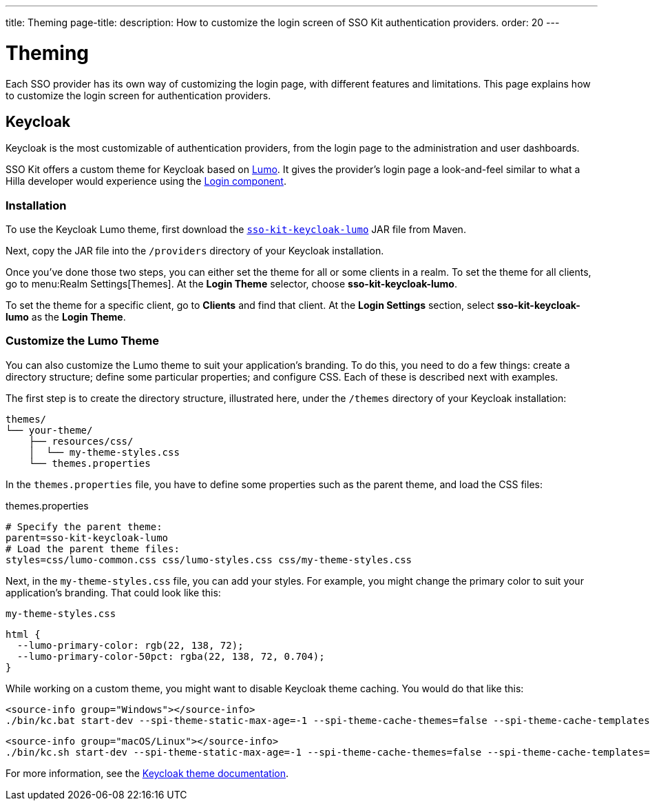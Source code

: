 ---
title: Theming
page-title: 
description:  How to customize the login screen of SSO Kit authentication providers.
order: 20
---


= Theming

Each SSO provider has its own way of customizing the login page, with different features and limitations. This page explains how to customize the login screen for authentication providers.


== Keycloak

Keycloak is the most customizable of authentication providers, from the login page to the administration and user dashboards.

SSO Kit offers a custom theme for Keycloak based on <</styling/lumo#,Lumo>>. It gives the provider's login page a look-and-feel similar to what a Hilla developer would experience using the <</components/login#,Login component>>.


=== Installation

To use the Keycloak Lumo theme, first download the https://tools.vaadin.com/nexus/content/repositories/vaadin-prereleases/com/vaadin/sso-kit-keycloak-theme/[`sso-kit-keycloak-lumo`] JAR file from Maven.

Next, copy the JAR file into the [filename]`/providers` directory of your Keycloak installation.

Once you've done those two steps, you can either set the theme for all or some clients in a realm. To set the theme for all clients, go to menu:Realm Settings[Themes]. At the [guilabel]*Login Theme* selector, choose [guilabel]*sso-kit-keycloak-lumo*.

To set the theme for a specific client, go to [guilabel]*Clients* and find that client. At the [guilabel]*Login Settings* section, select [guilabel]*sso-kit-keycloak-lumo* as the [guilabel]*Login Theme*.


=== Customize the Lumo Theme

You can also customize the Lumo theme to suit your application's branding. To do this, you need to do a few things: create a directory structure; define some particular properties; and configure CSS. Each of these is described next with examples.

The first step is to create the directory structure, illustrated here, under the [filename]`/themes` directory of your Keycloak installation:

----
themes/
└── your-theme/
    ├── resources/css/
    │  └── my-theme-styles.css
    └── themes.properties
----

In the [filename]`themes.properties` file, you have to define some properties such as the parent theme, and load the CSS files:

.themes.properties
[source,properties]
----
# Specify the parent theme:
parent=sso-kit-keycloak-lumo
# Load the parent theme files:
styles=css/lumo-common.css css/lumo-styles.css css/my-theme-styles.css
----

Next, in the [filename]`my-theme-styles.css` file, you can add your styles. For example, you might change the primary color to suit your application's branding. That could look like this:

.`my-theme-styles.css`
[source,css]
----
html {
  --lumo-primary-color: rgb(22, 138, 72);
  --lumo-primary-color-50pct: rgba(22, 138, 72, 0.704);
}
----

While working on a custom theme, you might want to disable Keycloak theme caching. You would do that like this:

[.example]
--
[source,terminal]
----
<source-info group="Windows"></source-info>
./bin/kc.bat start-dev --spi-theme-static-max-age=-1 --spi-theme-cache-themes=false --spi-theme-cache-templates=false
----
[source,terminal]
----
<source-info group="macOS/Linux"></source-info>
./bin/kc.sh start-dev --spi-theme-static-max-age=-1 --spi-theme-cache-themes=false --spi-theme-cache-templates=false
----
--

For more information, see the https://www.keycloak.org/docs/latest/server_development/index.html#_themes[Keycloak theme documentation].
